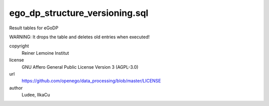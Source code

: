 .. AUTOGENERATED - DO NOT TOUCH!

ego_dp_structure_versioning.sql
###############################

Result tables for eGoDP

WARNING: It drops the table and deletes old entries when executed!


copyright
  Reiner Lemoine Institut

license
  GNU Affero General Public License Version 3 (AGPL-3.0)

url
  https://github.com/openego/data_processing/blob/master/LICENSE

author
  Ludee, IlkaCu

